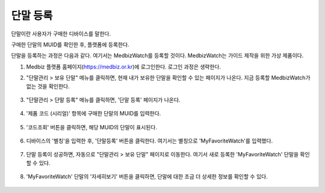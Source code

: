 ====================
단말 등록
====================

단말이란 사용자가 구매한 디바이스를 말한다.

구매한 단말의 MUID를 확인한 후, 플랫폼에 등록한다.

단말을 등록하는 과정은 다음과 같다. 여기서는 MedbizWatch를 등록할 것이다. MedbizWatch는 가이드 제작을 위한 가상 제품이다.

1. Medbiz 플랫폼 홈페이지(https://medbiz.or.kr)에 로그인한다. 로그인 과정은 생략한다.

2. "단말관리 > 보유 단말" 메뉴를 클릭하면, 현재 내가 보유한 단말을 확인할 수 있는 페이지가 나온다. 지금 등록할 MedbizWatch가 없는 것을 확인한다.

   .. figure:: new_user_device_files/new_user_device_01_my_device_page.png

3. "단말관리 > 단말 등록" 메뉴를 클릭하면, '단말 등록' 페이지가 나온다.

  .. figure:: new_user_device_files/new_user_device_03_device_reg_page.png

4. '제품 코드 (시리얼)' 항목에 구매한 단말의 MUID를 입력한다.

  .. figure:: new_user_device_files/new_user_device_05_fill_device_muid.png

5. '코드조회' 버튼을 클릭하면, 해당 MUID의 단말이 표시된다.

  .. figure:: new_user_device_files/new_user_device_07_succeeded_device_reg.png

6. 디바이스의 '별칭'을 입력한 후, '단말등록' 버튼을 클릭한다. 여기서는 별칭으로 'MyFavoriteWatch'를 입력했다.

  .. figure:: new_user_device_files/new_user_device_09_fill_device_alias.png

7. 단말 등록이 성공하면, 자동으로 "단말관리 > 보유 단말" 페이지로 이동한다. 여기서 새로 등록한 'MyFavoriteWatch' 단말을 확인할 수 있다.

  .. figure:: new_user_device_files/new_user_device_11_check_device_reg_success.png

8. 'MyFavoriteWatch' 단말의 '자세히보기' 버튼을 클릭하면, 단말에 대한 조금 더 상세한 정보를 확인할 수 있다.
  
  .. figure:: new_user_device_files/new_user_device_13_check_device_details.png
